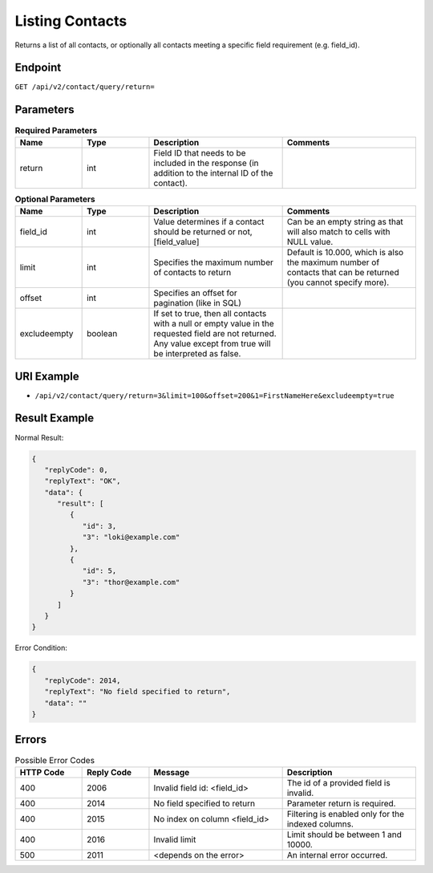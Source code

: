 Listing Contacts
================

Returns a list of all contacts, or optionally all contacts meeting a specific field requirement (e.g. field_id).

Endpoint
--------

``GET /api/v2/contact/query/return=``

Parameters
----------

.. list-table:: **Required Parameters**
   :header-rows: 1
   :widths: 20 20 40 40

   * - Name
     - Type
     - Description
     - Comments
   * - return
     - int
     - Field ID that needs to be included in the response (in addition to the internal ID of the contact).
     -

.. list-table:: **Optional Parameters**
   :header-rows: 1
   :widths: 20 20 40 40

   * - Name
     - Type
     - Description
     - Comments
   * - field_id
     - int
     - Value determines if a contact should be returned or not, [field_value]
     - Can be an empty string as that will also match to cells with NULL value.
   * - limit
     - int
     - Specifies the maximum number of contacts to return
     - Default is 10.000, which is also the maximum number of contacts that can be returned (you cannot specify more).
   * - offset
     - int
     - Specifies an offset for pagination (like in SQL)
     -
   * - excludeempty
     - boolean
     - If set to true, then all contacts with a null or empty value in the requested field are not returned. Any value except from true will be interpreted as false.
     -

URI Example
-----------

* ``/api/v2/contact/query/return=3&limit=100&offset=200&1=FirstNameHere&excludeempty=true``

Result Example
--------------

Normal Result:

.. code-block:: json

   {
      "replyCode": 0,
      "replyText": "OK",
      "data": {
         "result": [
            {
               "id": 3,
               "3": "loki@example.com"
            },
            {
               "id": 5,
               "3": "thor@example.com"
            }
         ]
      }
   }

Error Condition:

.. code-block:: json

   {
      "replyCode": 2014,
      "replyText": "No field specified to return",
      "data": ""
   }

Errors
------


.. list-table:: Possible Error Codes
   :header-rows: 1
   :widths: 20 20 40 40

   * - HTTP Code
     - Reply Code
     - Message
     - Description
   * - 400
     - 2006
     - Invalid field id: <field_id>
     - The id of a provided field is invalid.
   * - 400
     - 2014
     - No field specified to return
     - Parameter return is required.
   * - 400
     - 2015
     - No index on column <field_id>
     - Filtering is enabled only for the indexed columns.
   * - 400
     - 2016
     - Invalid limit
     - Limit should be between 1 and 10000.
   * - 500
     - 2011
     - <depends on the error>
     - An internal error occurred.

